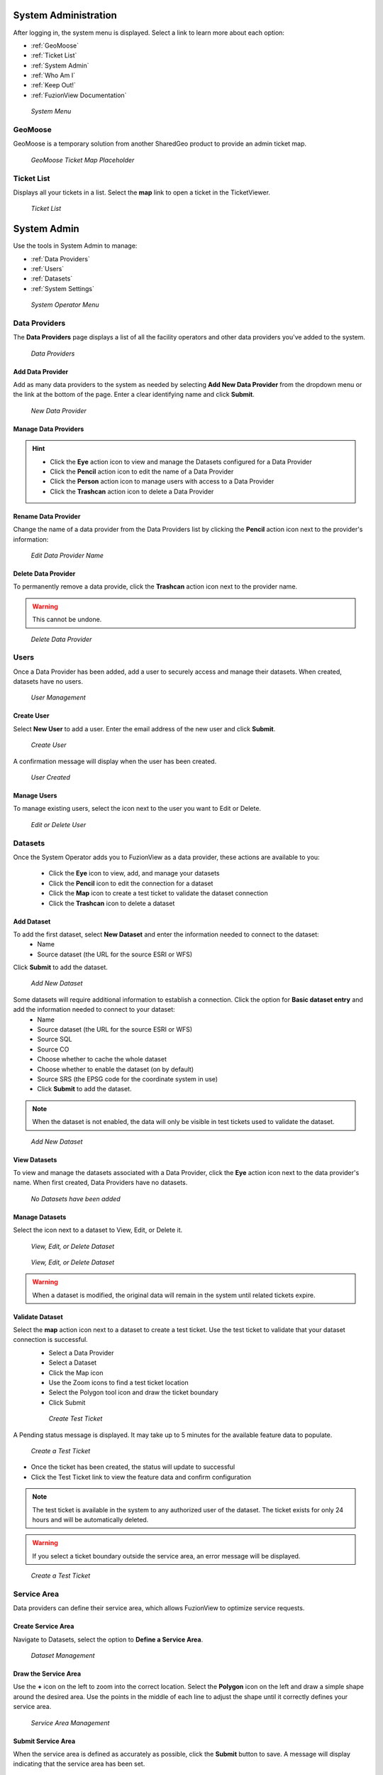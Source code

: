 System Administration
======================

After logging in, the system menu is displayed. Select a link to learn more about each option:

+ :ref:`GeoMoose`
+ :ref:`Ticket List`
+ :ref:`System Admin`
+ :ref:`Who Am I`
+ :ref:`Keep Out!`
+ :ref:`FuzionView Documentation`


.. figure:: /_static/A-Login1.png
   :alt: System Menu Page
   :class: bordered-figure
   
   *System Menu*

GeoMoose
---------

GeoMoose is a temporary solution from another SharedGeo product to provide an admin ticket map. 

.. figure:: /_static/A-GeoMoose.png
   :alt: The GeoMoose Landing Page
   :class: bordered-figure
   
   *GeoMoose Ticket Map Placeholder*

Ticket List
------------

Displays all your tickets in a list. Select the **map** link to open a ticket in the TicketViewer.

.. figure:: /_static/A-TicketList1.png
   :alt: The GeoMoose Landing Page
   :class: bordered-figure
   
   *Ticket List*
   
System Admin
=============

Use the tools in System Admin to manage:

+ :ref:`Data Providers`
+ :ref:`Users`
+ :ref:`Datasets`
+ :ref:`System Settings`

.. figure:: /_static/A-Login2.png
   :alt: System Operator Admin
   :class: bordered-figure
   
   *System Operator Menu*

Data Providers
---------------

The **Data Providers** page displays a list of all the facility operators and other data providers you've added to the system.

.. figure:: /_static/A-DataProviders1.png
   :alt: Data Providers
   :class: bordered-figure
   
   *Data Providers*

Add Data Provider
^^^^^^^^^^^^^^^^^^^

Add as many data providers to the system as needed by selecting **Add New Data Provider** from the dropdown menu or the link at the bottom of the page. Enter a clear identifying name and click **Submit**. 

.. figure:: /_static/A-DataProviderNew1.png
   :alt: New Data Provider
   :class: bordered-figure
   
   *New Data Provider*

Manage Data Providers
^^^^^^^^^^^^^^^^^^^^^^^

.. hint::
   * Click the **Eye** action icon to view and manage the Datasets configured for a Data Provider
   * Click the **Pencil** action icon to edit the name of a Data Provider
   * Click the **Person** action icon to manage users with access to a Data Provider
   * Click the **Trashcan** action icon to delete a Data Provider

Rename Data Provider
^^^^^^^^^^^^^^^^^^^^^^

Change the name of a data provider from the Data Providers list by clicking the **Pencil** action icon next to the provider's information:

.. figure:: /_static/SOAdmin2_DataProviderName1.png
   :alt: Edit Data Provider Name
   :class: bordered-figure
   
   *Edit Data Provider Name*

Delete Data Provider
^^^^^^^^^^^^^^^^^^^^^

To permanently remove a data provide, click the **Trashcan** action icon next to the provider name.

.. warning::
   This cannot be undone.

.. figure:: /_static/SOAdmin7_DeleteDataProvider1.png
   :alt: Delete Data Provider
   :class: bordered-figure
   
   *Delete Data Provider*

Users
------

Once a Data Provider has been added, add a user to securely access and manage their datasets. When created, datasets have no users.

.. figure:: /_static/A-Users0.png
   :alt: Add First User
   :class: bordered-figure
   
   *User Management*

Create User
^^^^^^^^^^^^

Select **New User** to add a user. Enter the email address of the new user and click **Submit**.

.. figure:: /_static/DPAdmin2_Users2.png
   :alt: Create User
   :class: bordered-figure
   
   *Create User*

A confirmation message will display when the user has been created.

.. figure:: /_static/DPAdmin2_Users4.png
   :alt: User Created
   :class: bordered-figure
   
   *User Created*

Manage Users
^^^^^^^^^^^^^

To manage existing users, select the icon next to the user you want to Edit or Delete.

.. figure:: /_static/DPAdmin2_Users3.png
   :alt: Edit or delete existing user
   :class: bordered-figure
   
   *Edit or Delete User*

Datasets
----------

Once the System Operator adds you to FuzionView as a data provider, these actions are available to you:

   * Click the **Eye** icon to view, add, and manage your datasets
   * Click the **Pencil** icon to edit the connection for a dataset
   * Click the **Map** icon to create a test ticket to validate the dataset connection
   * Click the **Trashcan** icon to delete a dataset

Add Dataset
^^^^^^^^^^^^^ 

To add the first dataset, select **New Dataset** and enter the information needed to connect to the dataset:
  * Name
  * Source dataset (the URL for the source ESRI or WFS)
  
Click **Submit** to add the dataset.

.. figure:: /_static/DPAdmin1_NewDataset1.png
   :alt: Add Dataset
   :class: bordered-figure
   
   *Add New Dataset*

Some datasets will require additional information to establish a connection. Click the option for **Basic dataset entry** and add the information needed to connect to your dataset:
  * Name
  * Source dataset (the URL for the source ESRI or WFS)
  * Source SQL
  * Source CO
  * Choose whether to cache the whole dataset
  * Choose whether to enable the dataset (on by default)
  * Source SRS (the EPSG code for the coordinate system in use)
  * Click **Submit** to add the dataset.

.. Note::
   When the dataset is not enabled, the data will only be visible in test tickets used to validate the dataset. 

.. figure:: /_static/DPAdmin1_NewDataset1.png
   :alt: Add Dataset
   :class: bordered-figure
   
   *Add New Dataset*
   
View Datasets
^^^^^^^^^^^^^^^

To view and manage the datasets associated with a Data Provider, click the **Eye** action icon next to the data provider's name. When first created, Data Providers have no datasets.

.. figure:: /_static/DPAdmin1_NoDataset1.png
   :alt: No Datasets 
   :class: bordered-figure
   
   *No Datasets have been added*



Manage Datasets
^^^^^^^^^^^^^^^^^
Select the icon next to a dataset to View, Edit, or Delete it.

.. figure:: /_static/DPAdmin1_Datasets1.png
   :alt: Dataset Management
   :class: bordered-figure
   
   *View, Edit, or Delete Dataset*

.. figure:: /_static/DPAdmin6_Datasets2.png
   :alt: Dataset Management
   :class: bordered-figure
   
   *View, Edit, or Delete Dataset*

.. Warning::
   When a dataset is modified, the original data will remain in the system until related tickets expire.

Validate Dataset
^^^^^^^^^^^^^^^^^^
Select the **map** action icon next to a dataset to create a test ticket. Use the test ticket to validate that your dataset connection is successful.
 * Select a Data Provider
 * Select a Dataset
 * Click the Map icon
 * Use the Zoom icons to find a test ticket location
 * Select the Polygon tool icon and draw the ticket boundary
 * Click Submit
 
 .. figure:: /_static/DPAdmin10_TestTicket1.png
   :alt: Dataset Validation
   :class: bordered-figure
   
   *Create Test Ticket*

A Pending status message is displayed. It may take up to 5 minutes for the available feature data to populate. 
 
.. figure:: /_static/DPAdmin10_TestTicket2.png
   :alt: Dataset Validation
   :class: bordered-figure
   
   *Create a Test Ticket*

* Once the ticket has been created, the status will update to successful
* Click the Test Ticket link to view the feature data and confirm configuration

.. Note::
   The test ticket is available in the system to any authorized user of the dataset. 
   The ticket exists for only 24 hours and will be automatically deleted.

.. Warning::
    If you select a ticket boundary outside the service area, an error message will be displayed.

.. figure:: /_static/DPAdmin10_TestTicket0.png
   :alt: Test Ticket Warning
   :class: bordered-figure
   
   *Create a Test Ticket*

Service Area
-------------
Data providers can define their service area, which allows FuzionView to optimize service requests. 

Create Service Area
^^^^^^^^^^^^^^^^^^^^

Navigate to Datasets, select the option to **Define a Service Area**.

.. figure:: /_static/DPAdmin11_ServiceArea1.png
   :alt: Dataset Management
   :class: bordered-figure
   
   *Dataset Management*

Draw the Service Area
^^^^^^^^^^^^^^^^^^^^^^

Use the **+** icon on the left to zoom into the correct location. Select the **Polygon** icon on the left and draw a simple shape around the desired area. Use the points in the middle of each line to adjust the shape until it correctly defines your service area. 

.. figure:: /_static/DPAdmin11_ServiceArea3.png
   :alt: Service Area Management
   :class: bordered-figure
   
   *Service Area Management*

Submit Service Area
^^^^^^^^^^^^^^^^^^^^

When the service area is defined as accurately as possible, click the **Submit** button to save. A message will display indicating that the service area has been set.

.. figure:: /_static/DPAdmin11_ServiceArea4.png
   :alt: Submit Service Area
   :class: bordered-figure
   
   *Submit Service Area*

Delete Service Area
^^^^^^^^^^^^^^^^^^^^

If the service area changes, simply delete the existing service area and create a new one. A confirmation will be displayed. Click **OK** to remove the service area.

.. figure:: /_static/DPAdmin11_ServiceArea5.png
   :alt: Delete Service Area
   :class: bordered-figure
   
   *Delete Service Area*

System Settings
----------------

Select **System Settings** from the System Operator menu to manage:

 * Feature Classes
 * Features Status
 * Ticket Types

Use the **Eye** icon to view and edit and the **Plus** icon to create these key elements.

.. figure:: /_static/SOAdmin4_SystemSettings1.png
   :alt: System Settings
   :class: bordered-figure
   
   *System Settings*

Feature Classes
^^^^^^^^^^^^^^^^^

Feature Classes are used to identify a feature category - known as a **LAYER** in Ticket Viewer. 
When a ticket has features in that layer, it will be displayed on the map in a specific color to clearly identify it.
Use the **Pencil** icon to edit and the **Trashcan** icon to delete.

.. figure:: /_static/SOAdmin4_FeatureClasses1.png
   :alt: Feature Classes identify the Layers in FuzionView
   :class: bordered-figure
   
   *Feature Classes*

Add New Feature Class
^^^^^^^^^^^^^^^^^^^^^^^

Scroll to the bottom and select the **Plus** icon or **Add New Feature Class** to identify a new feature class. 
   
.. figure:: /_static/SOAdmin5_NewFeatureClass1.png
   :alt: Add New Feature Classes
   :class: bordered-figure
   
   *Add Feature Class Layers*

Edit Feature Class
^^^^^^^^^^^^^^^^^^^^

Select the **Pencil** icon to edit an existing Feature Class.

.. figure:: /_static/SOAdmin5_EditFeatureClass1.png
   :alt: Add New Feature Classes
   :class: bordered-figure
   
   *Add Feature Class Layers*

Feature Statuses
^^^^^^^^^^^^^^^^^^

Status is used to indicate whether the feature is in use and in what state of development.

.. figure:: /_static/SOAdmin5_FeatureStatuses1.png
   :alt: New Feature Statuses
   :class: bordered-figure
   
   *Feature Statuses*

Add Feature Status
^^^^^^^^^^^^^^^^^^^^

You must create a Feature Status before you configure it. Scroll to the bottom and select **Add New Feature Status** to identify a new usage status:

.. figure:: /_static/SOAdmin6_NewFeatureStatus1.png
   :alt: Add New Feature Status
   :class: bordered-figure
   
   *Add Feature Status* - Placeholder

Edit Feature Status
^^^^^^^^^^^^^^^^^^^^

Click the **Pencil** icon next to a status edit it

.. figure:: /_static/SOAdmin6_EditFeatureStatus1.png
   :alt: Edit Feature Status
   :class: bordered-figure
   
   *Edit Feature Status*

Ticket Types
^^^^^^^^^^^^^

The Ticket Type is used to visually indicate the urgency of a ticket, which is used in planning response time.
The current options are Normal and Emergency. Emergency tickets display with the ticket number in red.

.. figure:: /_static/SOAdmin8_TicketTypes1.png
   :alt: Ticket Types
   :class: bordered-figure
   
   *Ticket Types*

Add a Ticket Type
^^^^^^^^^^^^^^^^^^^

Scroll to the bottom and select **New Ticket Type** to add a new level of urgency.

.. figure:: /_static/SOAdmin8_NewTicketType1.png
   :alt: New Ticket Type
   :class: bordered-figure
   
   *New Ticket Type*

Edit Ticket Type
^^^^^^^^^^^^^^^^^

Click the **Pencil** icon to edit an existing Ticket Type:

.. figure:: /_static/SOAdmin8_EditTicketType1.png
   :alt: Edit Ticket Type
   :class: bordered-figure
   
   *Edit Ticket Type*

Who Am I
---------

.. figure:: /_static/A-WhoAmI.png
   :alt: User identification information to use for troubleshooting.
   :class: bordered-figure
   
   *Who Am I*

Keep Out!
----------

A placeholder to test authorization and accessability - it has no functionality.

Documentation
---------------

Check out the `guides <https://uumpt.sharedgeo.net/docs/#>`_  for end users, data providers, system operators, and open source developers.

.. figure:: /_static/A-Documentation.png
   :alt: FuzionView Documentation
   :class: bordered-figure
   
   *FuzionView Documentation*

Last Updated on |today|
